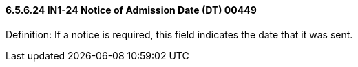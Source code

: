 ==== 6.5.6.24 IN1-24 Notice of Admission Date (DT) 00449

Definition: If a notice is required, this field indicates the date that it was sent.

